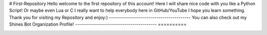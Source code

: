 # First-Repository
Hello welcome to the first repository of this account!
Here I will share nice code with you like a Python Script!
Or maybe even Lua or C
I really want to help everybody here in GitHub/YouTube
I hope you learn something. Thank you for visiting my Repository and enjoy:)
-----------------------------------------
You can also check out my Shines Bot Organization Profile!
-----------------------------------------
==========

.. image:: https://img.shields.io/badge/GitHub-Shines%20Bot-yellow
   :target: https://github.com/Shines-Bot
   :alt: Shines Bot Updated Versions

